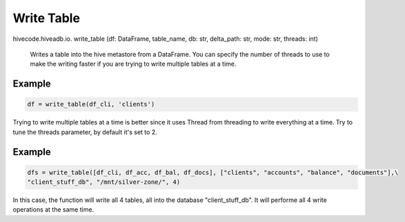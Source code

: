 Write Table
===========

.. role:: method
.. role:: param


hivecode.hiveadb.io. :method:`write_table` (:param:`df: DataFrame, table_name, db: str, delta_path: str,` 
:param:`mode: str, threads: int`)

    Writes a table into the hive metastore from a DataFrame. You can specify the number of threads to use
    to make the writing faster if you are trying to write multiple tables at a time.

Example
^^^^^^^
..  code-block:: python

    df = write_table(df_cli, 'clients')

Trying to write multiple tables at a time is better since it uses Thread from threading to write
everything at a time. Try to tune the threads parameter, by default it's set to 2. 

Example
^^^^^^^
..  code-block:: python

    dfs = write_table([df_cli, df_acc, df_bal, df_docs], ["clients", "accounts", "balance", "documents"],\
    "client_stuff_db", "/mnt/silver-zone/", 4)

In this case, the function will write all 4 tables, all into the database "client_stuff_db". It will performe
all 4 write operations at the same time.
